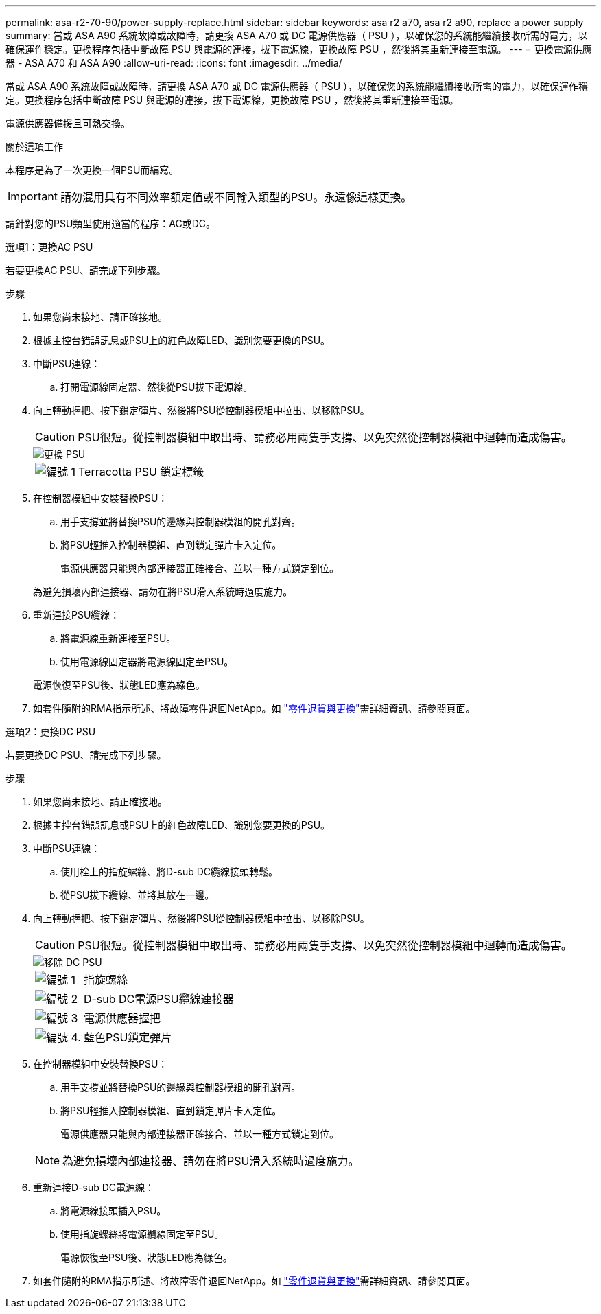 ---
permalink: asa-r2-70-90/power-supply-replace.html 
sidebar: sidebar 
keywords: asa r2 a70, asa r2 a90, replace a power supply 
summary: 當或 ASA A90 系統故障或故障時，請更換 ASA A70 或 DC 電源供應器（ PSU ），以確保您的系統能繼續接收所需的電力，以確保運作穩定。更換程序包括中斷故障 PSU 與電源的連接，拔下電源線，更換故障 PSU ，然後將其重新連接至電源。 
---
= 更換電源供應器 - ASA A70 和 ASA A90
:allow-uri-read: 
:icons: font
:imagesdir: ../media/


[role="lead"]
當或 ASA A90 系統故障或故障時，請更換 ASA A70 或 DC 電源供應器（ PSU ），以確保您的系統能繼續接收所需的電力，以確保運作穩定。更換程序包括中斷故障 PSU 與電源的連接，拔下電源線，更換故障 PSU ，然後將其重新連接至電源。

電源供應器備援且可熱交換。

.關於這項工作
本程序是為了一次更換一個PSU而編寫。


IMPORTANT: 請勿混用具有不同效率額定值或不同輸入類型的PSU。永遠像這樣更換。

請針對您的PSU類型使用適當的程序：AC或DC。

[role="tabbed-block"]
====
.選項1：更換AC PSU
--
若要更換AC PSU、請完成下列步驟。

.步驟
. 如果您尚未接地、請正確接地。
. 根據主控台錯誤訊息或PSU上的紅色故障LED、識別您要更換的PSU。
. 中斷PSU連線：
+
.. 打開電源線固定器、然後從PSU拔下電源線。


. 向上轉動握把、按下鎖定彈片、然後將PSU從控制器模組中拉出、以移除PSU。
+

CAUTION: PSU很短。從控制器模組中取出時、請務必用兩隻手支撐、以免突然從控制器模組中迴轉而造成傷害。

+
image::../media/drw_a70-90_psu_remove_replace_ieops-1368.svg[更換 PSU]

+
[cols="1,4"]
|===


 a| 
image:../media/icon_round_1.png["編號 1"]
 a| 
Terracotta PSU 鎖定標籤

|===
. 在控制器模組中安裝替換PSU：
+
.. 用手支撐並將替換PSU的邊緣與控制器模組的開孔對齊。
.. 將PSU輕推入控制器模組、直到鎖定彈片卡入定位。
+
電源供應器只能與內部連接器正確接合、並以一種方式鎖定到位。

+
為避免損壞內部連接器、請勿在將PSU滑入系統時過度施力。



. 重新連接PSU纜線：
+
.. 將電源線重新連接至PSU。
.. 使用電源線固定器將電源線固定至PSU。


+
電源恢復至PSU後、狀態LED應為綠色。

. 如套件隨附的RMA指示所述、將故障零件退回NetApp。如 https://mysupport.netapp.com/site/info/rma["零件退貨與更換"^]需詳細資訊、請參閱頁面。


--
.選項2：更換DC PSU
--
若要更換DC PSU、請完成下列步驟。

.步驟
. 如果您尚未接地、請正確接地。
. 根據主控台錯誤訊息或PSU上的紅色故障LED、識別您要更換的PSU。
. 中斷PSU連線：
+
.. 使用栓上的指旋螺絲、將D-sub DC纜線接頭轉鬆。
.. 從PSU拔下纜線、並將其放在一邊。


. 向上轉動握把、按下鎖定彈片、然後將PSU從控制器模組中拉出、以移除PSU。
+

CAUTION: PSU很短。從控制器模組中取出時、請務必用兩隻手支撐、以免突然從控制器模組中迴轉而造成傷害。

+
image::../media/drw_dcpsu_remove-replace-generic_IEOPS-788.svg[移除 DC PSU]

+
[cols="1,4"]
|===


 a| 
image:../media/icon_round_1.png["編號 1"]
 a| 
指旋螺絲



 a| 
image:../media/icon_round_2.png["編號 2"]
 a| 
D-sub DC電源PSU纜線連接器



 a| 
image:../media/icon_round_3.png["編號 3"]
 a| 
電源供應器握把



 a| 
image:../media/icon_round_4.png["編號 4."]
 a| 
藍色PSU鎖定彈片

|===
. 在控制器模組中安裝替換PSU：
+
.. 用手支撐並將替換PSU的邊緣與控制器模組的開孔對齊。
.. 將PSU輕推入控制器模組、直到鎖定彈片卡入定位。
+
電源供應器只能與內部連接器正確接合、並以一種方式鎖定到位。

+

NOTE: 為避免損壞內部連接器、請勿在將PSU滑入系統時過度施力。



. 重新連接D-sub DC電源線：
+
.. 將電源線接頭插入PSU。
.. 使用指旋螺絲將電源纜線固定至PSU。
+
電源恢復至PSU後、狀態LED應為綠色。



. 如套件隨附的RMA指示所述、將故障零件退回NetApp。如 https://mysupport.netapp.com/site/info/rma["零件退貨與更換"^]需詳細資訊、請參閱頁面。


--
====